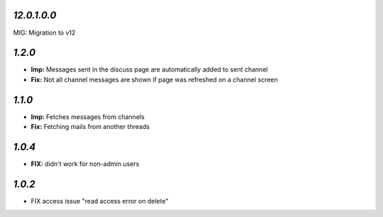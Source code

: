 `12.0.1.0.0`
------------

MIG: Migration to v12

`1.2.0`
-------

- **Imp:** Messages sent in the discuss page are automatically added to sent channel
- **Fix:** Not all channel messages are shown if page was refreshed on a channel screen

`1.1.0`
-------

- **Imp:** Fetches messages from channels
- **Fix:** Fetching mails from another threads

`1.0.4`
-------

- **FIX:** didn't work for non-admin users

`1.0.2`
-------

- FIX access issue "read access error on delete"
